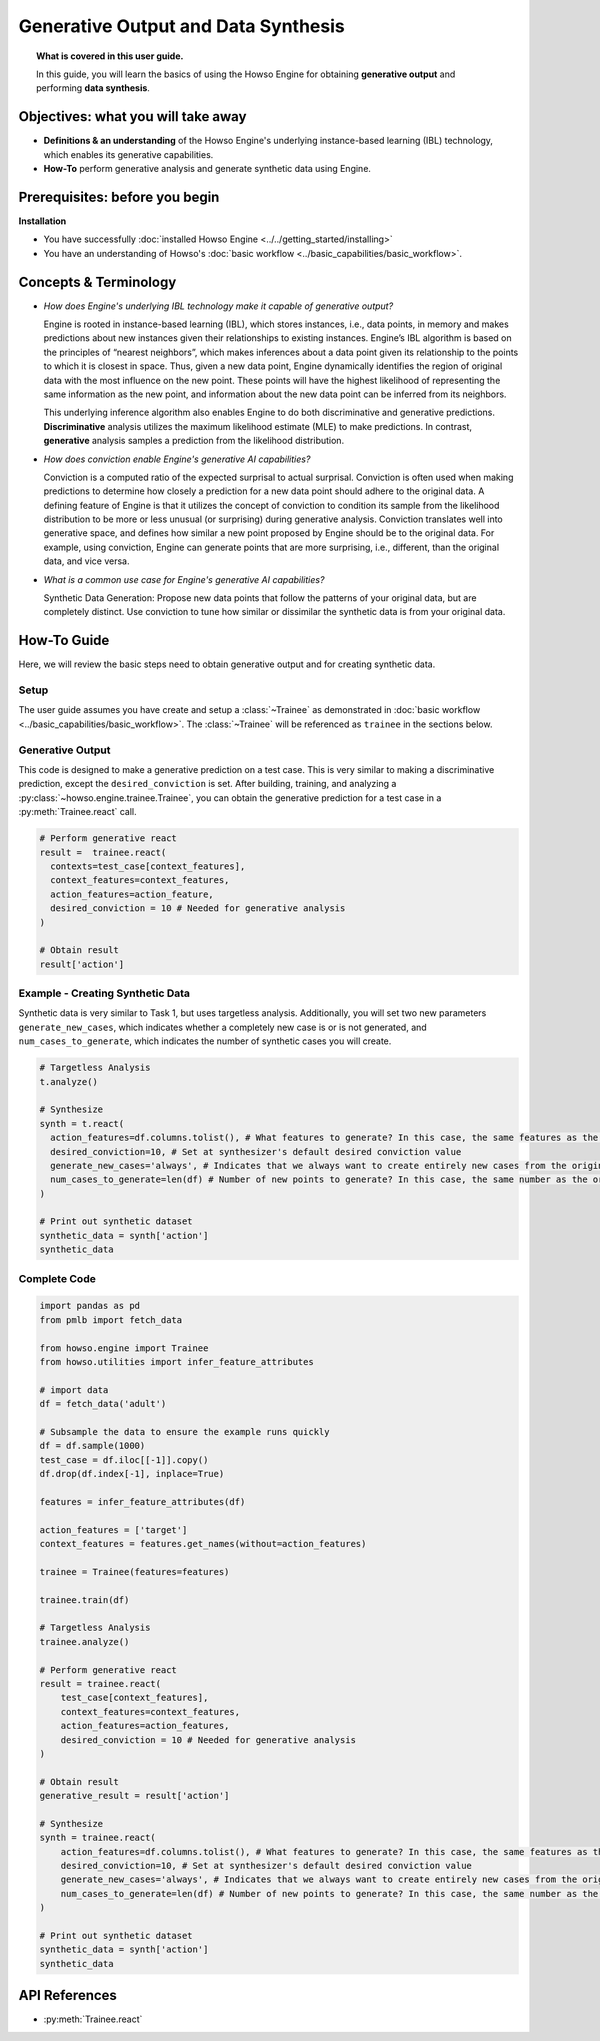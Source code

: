 Generative Output and Data Synthesis
====================================
.. topic:: What is covered in this user guide.

   In this guide, you will learn the basics of using the Howso Engine for obtaining **generative output** and performing **data synthesis**.

Objectives: what you will take away
-----------------------------------

- **Definitions & an understanding** of the Howso Engine's underlying instance-based learning (IBL) technology, which enables its generative capabilities.
- **How-To** perform generative analysis and generate synthetic data using Engine.

Prerequisites: before you begin
-------------------------------
**Installation**

- You have successfully :doc:`installed Howso Engine <../../getting_started/installing>`
- You have an understanding of Howso's :doc:`basic workflow <../basic_capabilities/basic_workflow>`.

Concepts & Terminology
----------------------

- *How does Engine's underlying IBL technology make it capable of generative output?*

  Engine is rooted in instance-based learning (IBL), which stores instances, i.e., data points, in memory and makes predictions about new instances
  given their relationships to existing instances. Engine’s IBL algorithm is based on the principles of “nearest neighbors”, which makes
  inferences about a data point given its relationship to the points to which it is closest in space. Thus, given a new data point, Engine dynamically identifies
  the region of original data with the most influence on the new point. These points will have the highest likelihood of representing the same information as the
  new point, and information about the new data point can be inferred from its neighbors.

  This underlying inference algorithm also enables Engine to do both discriminative and generative predictions. **Discriminative** analysis utilizes the maximum
  likelihood estimate (MLE) to make predictions. In contrast, **generative** analysis samples a prediction from the likelihood distribution.

- *How does conviction enable Engine's generative AI capabilities?*

  Conviction is a computed ratio of the expected surprisal to actual surprisal.
  Conviction is often used when making predictions to determine how closely a
  prediction for a new data point should adhere to the original data. A
  defining feature of Engine is that it utilizes the concept of conviction to
  condition its sample from the likelihood distribution to be more or less
  unusual (or surprising) during generative analysis. Conviction translates
  well into generative space, and defines how similar a new point proposed by
  Engine should be to the original data. For example, using conviction, Engine
  can generate points that are more surprising, i.e., different, than the
  original data, and vice versa.

- *What is a common use case for Engine's generative AI capabilities?*

  Synthetic Data Generation: Propose new data points that follow the patterns of your original data, but are completely distinct. Use conviction to tune how similar or dissimilar the
  synthetic data is from your original data.

How-To Guide
------------
Here, we will review the basic steps need to obtain generative output and for
creating synthetic data.

Setup
^^^^^
The user guide assumes you have create and setup a :class:`~Trainee` as demonstrated in :doc:`basic workflow <../basic_capabilities/basic_workflow>`.
The :class:`~Trainee` will be referenced as ``trainee`` in the sections below.


Generative Output
^^^^^^^^^^^^^^^^^
This code is designed to make a generative prediction on a test case. This is
very similar to making a discriminative prediction, except the
``desired_conviction`` is set. After building, training, and analyzing a
:py:class:`~howso.engine.trainee.Trainee`, you can obtain the generative
prediction for a test case in a :py:meth:`Trainee.react` call.

.. code-block:: python

    # Perform generative react
    result =  trainee.react(
      contexts=test_case[context_features],
      context_features=context_features,
      action_features=action_feature,
      desired_conviction = 10 # Needed for generative analysis
    )

    # Obtain result
    result['action']


Example - Creating Synthetic Data
^^^^^^^^^^^^^^^^^^^^^^^^^^^^^^^^^
Synthetic data is very similar to Task 1, but uses targetless analysis.
Additionally, you will set two new parameters ``generate_new_cases``, which
indicates whether a completely new case is or is not generated, and
``num_cases_to_generate``, which indicates the number of synthetic cases you will
create.

.. code-block:: python

    # Targetless Analysis
    t.analyze()

    # Synthesize
    synth = t.react(
      action_features=df.columns.tolist(), # What features to generate? In this case, the same features as the original data
      desired_conviction=10, # Set at synthesizer's default desired conviction value
      generate_new_cases='always', # Indicates that we always want to create entirely new cases from the original data
      num_cases_to_generate=len(df) # Number of new points to generate? In this case, the same number as the original data
    )

    # Print out synthetic dataset
    synthetic_data = synth['action']
    synthetic_data

Complete Code
^^^^^^^^^^^^^

.. code-block:: python

    import pandas as pd
    from pmlb import fetch_data

    from howso.engine import Trainee
    from howso.utilities import infer_feature_attributes

    # import data
    df = fetch_data('adult')

    # Subsample the data to ensure the example runs quickly
    df = df.sample(1000)
    test_case = df.iloc[[-1]].copy()
    df.drop(df.index[-1], inplace=True)

    features = infer_feature_attributes(df)

    action_features = ['target']
    context_features = features.get_names(without=action_features)

    trainee = Trainee(features=features)

    trainee.train(df)

    # Targetless Analysis
    trainee.analyze()

    # Perform generative react
    result = trainee.react(
        test_case[context_features],
        context_features=context_features,
        action_features=action_features,
        desired_conviction = 10 # Needed for generative analysis
    )

    # Obtain result
    generative_result = result['action']

    # Synthesize
    synth = trainee.react(
        action_features=df.columns.tolist(), # What features to generate? In this case, the same features as the original data
        desired_conviction=10, # Set at synthesizer's default desired conviction value
        generate_new_cases='always', # Indicates that we always want to create entirely new cases from the original data
        num_cases_to_generate=len(df) # Number of new points to generate? In this case, the same number as the original data
    )

    # Print out synthetic dataset
    synthetic_data = synth['action']
    synthetic_data


API References
--------------
- :py:meth:`Trainee.react`
